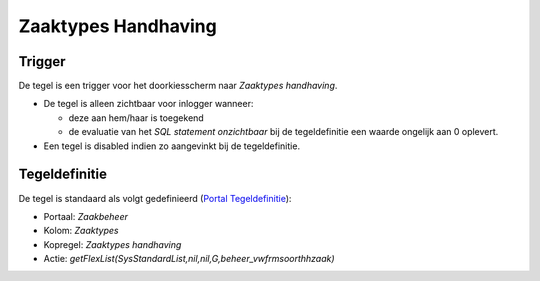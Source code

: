 Zaaktypes Handhaving
====================

Trigger
~~~~~~~

De tegel is een trigger voor het doorkiesscherm naar *Zaaktypes
handhaving*.

-  De tegel is alleen zichtbaar voor inlogger wanneer:

   -  deze aan hem/haar is toegekend
   -  de evaluatie van het *SQL statement onzichtbaar* bij de
      tegeldefinitie een waarde ongelijk aan 0 oplevert.

-  Een tegel is disabled indien zo aangevinkt bij de tegeldefinitie.

Tegeldefinitie
~~~~~~~~~~~~~~

De tegel is standaard als volgt gedefinieerd (`Portal
Tegeldefinitie </docs/instellen_inrichten/portaldefinitie/portal_tegel.md>`__):

-  Portaal: *Zaakbeheer*
-  Kolom: *Zaaktypes*
-  Kopregel: *Zaaktypes handhaving*
-  Actie:
   *getFlexList(SysStandardList,nil,nil,G,beheer_vwfrmsoorthhzaak)*
